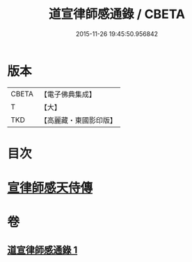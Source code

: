 #+TITLE: 道宣律師感通錄 / CBETA
#+DATE: 2015-11-26 19:45:50.956842
* 版本
 |     CBETA|【電子佛典集成】|
 |         T|【大】     |
 |       TKD|【高麗藏・東國影印版】|

* 目次
* [[file:KR6r0153_001.txt::001-0435a27][宣律師感天侍傳]]
* 卷
** [[file:KR6r0153_001.txt][道宣律師感通錄 1]]
